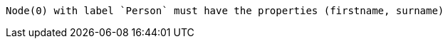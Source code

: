 [source, role=nocopy]
----
Node(0) with label `Person` must have the properties (firstname, surname)
----

